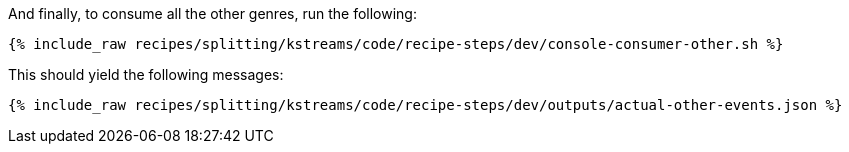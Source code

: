 And finally, to consume all the other genres, run the following:

+++++
<pre class="snippet"><code class="shell">{% include_raw recipes/splitting/kstreams/code/recipe-steps/dev/console-consumer-other.sh %}</code></pre>
+++++

This should yield the following messages:

+++++
<pre class="snippet"><code class="json">{% include_raw recipes/splitting/kstreams/code/recipe-steps/dev/outputs/actual-other-events.json %}</code></pre>
+++++
